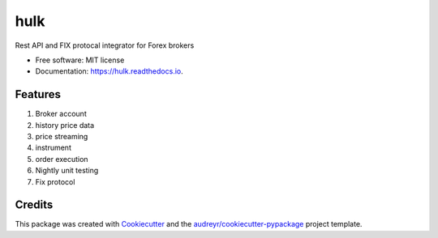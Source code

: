 ====
hulk
====


.. image:: https://img.shields.io/pypi/v/hulk.svg
        :target: https://pypi.python.org/pypi/hulk

.. image:: https://img.shields.io/travis/lorne-luo/hulk.svg
        :target: https://travis-ci.org/lorne-luo/hulk

.. image:: https://readthedocs.org/projects/hulk/badge/?version=latest
        :target: https://hulk.readthedocs.io/en/latest/?badge=latest
        :alt: Documentation Status




Rest API and FIX protocal integrator for Forex brokers


* Free software: MIT license
* Documentation: https://hulk.readthedocs.io.


Features
--------

1. Broker account
2. history price data
3. price streaming
4. instrument
5. order execution
6. Nightly unit testing
7. Fix protocol

Credits
-------

This package was created with Cookiecutter_ and the `audreyr/cookiecutter-pypackage`_ project template.

.. _Cookiecutter: https://github.com/audreyr/cookiecutter
.. _`audreyr/cookiecutter-pypackage`: https://github.com/audreyr/cookiecutter-pypackage
